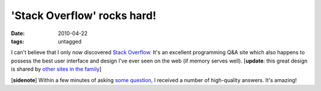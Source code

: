 'Stack Overflow' rocks hard!
============================

:date: 2010-04-22
:tags: untagged



I can't believe that I only now discovered `Stack Overflow`_. It's an
excellent programming Q&A site which also happens to possess the best
user interface and design I've ever seen on the web (if memory serves
well). [**update**: this great design is shared by `other sites in the
family`_]

[**sidenote**] Within a few minutes of asking `some question`_,
I received a number of high-quality answers. It's amazing!


.. _Stack Overflow: http://stackoverflow.com
.. _other sites in the family: http://stackexchange.com/sites
.. _some question: http://stackoverflow.com/q/2690147/321731
